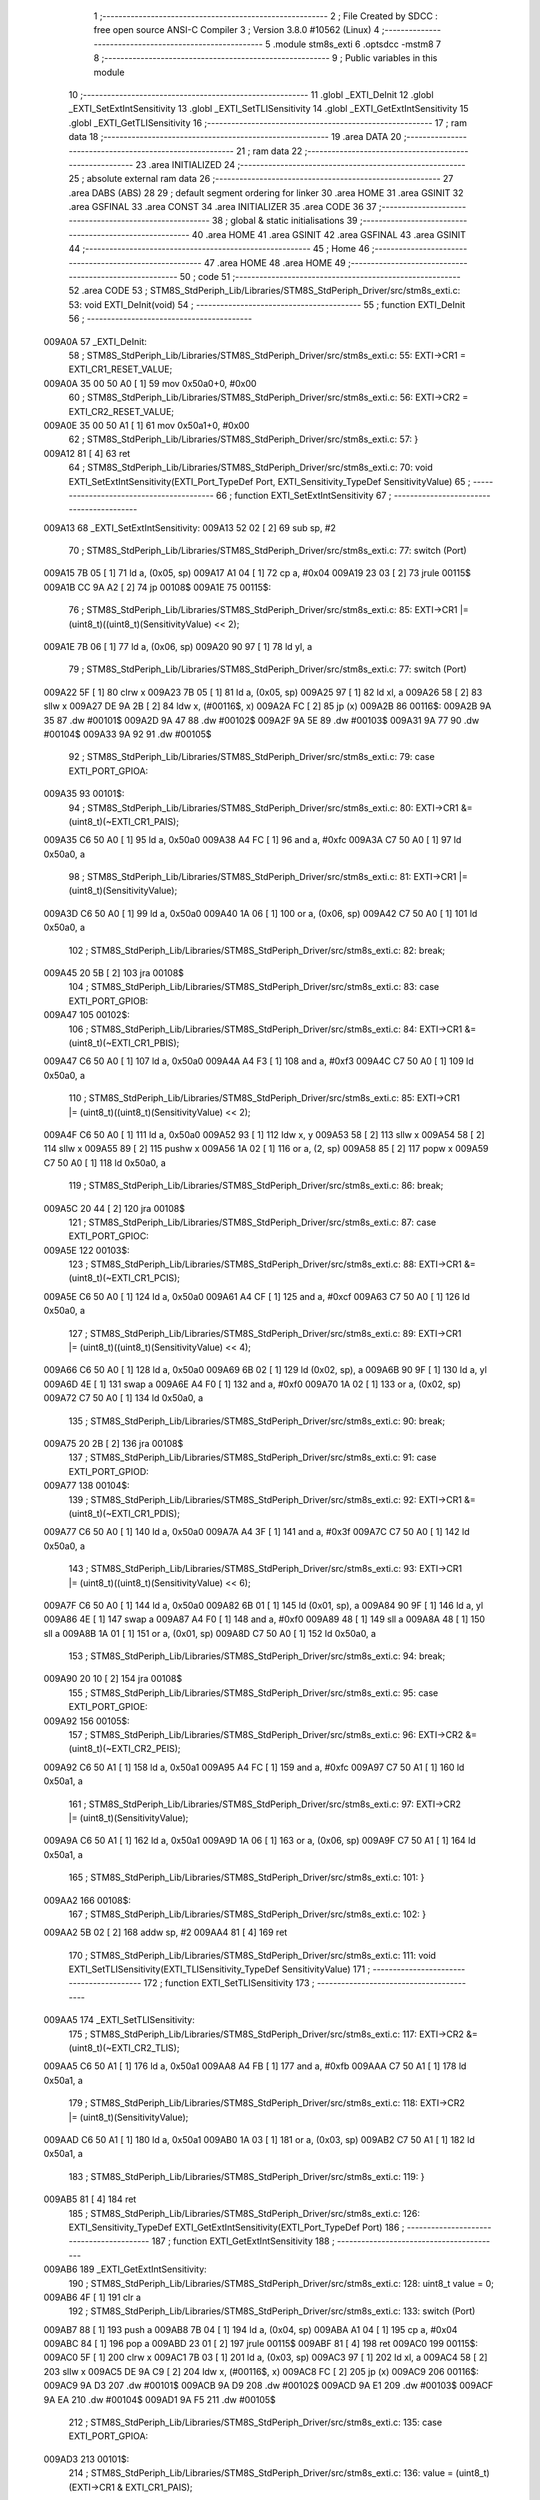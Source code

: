                                       1 ;--------------------------------------------------------
                                      2 ; File Created by SDCC : free open source ANSI-C Compiler
                                      3 ; Version 3.8.0 #10562 (Linux)
                                      4 ;--------------------------------------------------------
                                      5 	.module stm8s_exti
                                      6 	.optsdcc -mstm8
                                      7 	
                                      8 ;--------------------------------------------------------
                                      9 ; Public variables in this module
                                     10 ;--------------------------------------------------------
                                     11 	.globl _EXTI_DeInit
                                     12 	.globl _EXTI_SetExtIntSensitivity
                                     13 	.globl _EXTI_SetTLISensitivity
                                     14 	.globl _EXTI_GetExtIntSensitivity
                                     15 	.globl _EXTI_GetTLISensitivity
                                     16 ;--------------------------------------------------------
                                     17 ; ram data
                                     18 ;--------------------------------------------------------
                                     19 	.area DATA
                                     20 ;--------------------------------------------------------
                                     21 ; ram data
                                     22 ;--------------------------------------------------------
                                     23 	.area INITIALIZED
                                     24 ;--------------------------------------------------------
                                     25 ; absolute external ram data
                                     26 ;--------------------------------------------------------
                                     27 	.area DABS (ABS)
                                     28 
                                     29 ; default segment ordering for linker
                                     30 	.area HOME
                                     31 	.area GSINIT
                                     32 	.area GSFINAL
                                     33 	.area CONST
                                     34 	.area INITIALIZER
                                     35 	.area CODE
                                     36 
                                     37 ;--------------------------------------------------------
                                     38 ; global & static initialisations
                                     39 ;--------------------------------------------------------
                                     40 	.area HOME
                                     41 	.area GSINIT
                                     42 	.area GSFINAL
                                     43 	.area GSINIT
                                     44 ;--------------------------------------------------------
                                     45 ; Home
                                     46 ;--------------------------------------------------------
                                     47 	.area HOME
                                     48 	.area HOME
                                     49 ;--------------------------------------------------------
                                     50 ; code
                                     51 ;--------------------------------------------------------
                                     52 	.area CODE
                                     53 ;	STM8S_StdPeriph_Lib/Libraries/STM8S_StdPeriph_Driver/src/stm8s_exti.c: 53: void EXTI_DeInit(void)
                                     54 ;	-----------------------------------------
                                     55 ;	 function EXTI_DeInit
                                     56 ;	-----------------------------------------
      009A0A                         57 _EXTI_DeInit:
                                     58 ;	STM8S_StdPeriph_Lib/Libraries/STM8S_StdPeriph_Driver/src/stm8s_exti.c: 55: EXTI->CR1 = EXTI_CR1_RESET_VALUE;
      009A0A 35 00 50 A0      [ 1]   59 	mov	0x50a0+0, #0x00
                                     60 ;	STM8S_StdPeriph_Lib/Libraries/STM8S_StdPeriph_Driver/src/stm8s_exti.c: 56: EXTI->CR2 = EXTI_CR2_RESET_VALUE;
      009A0E 35 00 50 A1      [ 1]   61 	mov	0x50a1+0, #0x00
                                     62 ;	STM8S_StdPeriph_Lib/Libraries/STM8S_StdPeriph_Driver/src/stm8s_exti.c: 57: }
      009A12 81               [ 4]   63 	ret
                                     64 ;	STM8S_StdPeriph_Lib/Libraries/STM8S_StdPeriph_Driver/src/stm8s_exti.c: 70: void EXTI_SetExtIntSensitivity(EXTI_Port_TypeDef Port, EXTI_Sensitivity_TypeDef SensitivityValue)
                                     65 ;	-----------------------------------------
                                     66 ;	 function EXTI_SetExtIntSensitivity
                                     67 ;	-----------------------------------------
      009A13                         68 _EXTI_SetExtIntSensitivity:
      009A13 52 02            [ 2]   69 	sub	sp, #2
                                     70 ;	STM8S_StdPeriph_Lib/Libraries/STM8S_StdPeriph_Driver/src/stm8s_exti.c: 77: switch (Port)
      009A15 7B 05            [ 1]   71 	ld	a, (0x05, sp)
      009A17 A1 04            [ 1]   72 	cp	a, #0x04
      009A19 23 03            [ 2]   73 	jrule	00115$
      009A1B CC 9A A2         [ 2]   74 	jp	00108$
      009A1E                         75 00115$:
                                     76 ;	STM8S_StdPeriph_Lib/Libraries/STM8S_StdPeriph_Driver/src/stm8s_exti.c: 85: EXTI->CR1 |= (uint8_t)((uint8_t)(SensitivityValue) << 2);
      009A1E 7B 06            [ 1]   77 	ld	a, (0x06, sp)
      009A20 90 97            [ 1]   78 	ld	yl, a
                                     79 ;	STM8S_StdPeriph_Lib/Libraries/STM8S_StdPeriph_Driver/src/stm8s_exti.c: 77: switch (Port)
      009A22 5F               [ 1]   80 	clrw	x
      009A23 7B 05            [ 1]   81 	ld	a, (0x05, sp)
      009A25 97               [ 1]   82 	ld	xl, a
      009A26 58               [ 2]   83 	sllw	x
      009A27 DE 9A 2B         [ 2]   84 	ldw	x, (#00116$, x)
      009A2A FC               [ 2]   85 	jp	(x)
      009A2B                         86 00116$:
      009A2B 9A 35                   87 	.dw	#00101$
      009A2D 9A 47                   88 	.dw	#00102$
      009A2F 9A 5E                   89 	.dw	#00103$
      009A31 9A 77                   90 	.dw	#00104$
      009A33 9A 92                   91 	.dw	#00105$
                                     92 ;	STM8S_StdPeriph_Lib/Libraries/STM8S_StdPeriph_Driver/src/stm8s_exti.c: 79: case EXTI_PORT_GPIOA:
      009A35                         93 00101$:
                                     94 ;	STM8S_StdPeriph_Lib/Libraries/STM8S_StdPeriph_Driver/src/stm8s_exti.c: 80: EXTI->CR1 &= (uint8_t)(~EXTI_CR1_PAIS);
      009A35 C6 50 A0         [ 1]   95 	ld	a, 0x50a0
      009A38 A4 FC            [ 1]   96 	and	a, #0xfc
      009A3A C7 50 A0         [ 1]   97 	ld	0x50a0, a
                                     98 ;	STM8S_StdPeriph_Lib/Libraries/STM8S_StdPeriph_Driver/src/stm8s_exti.c: 81: EXTI->CR1 |= (uint8_t)(SensitivityValue);
      009A3D C6 50 A0         [ 1]   99 	ld	a, 0x50a0
      009A40 1A 06            [ 1]  100 	or	a, (0x06, sp)
      009A42 C7 50 A0         [ 1]  101 	ld	0x50a0, a
                                    102 ;	STM8S_StdPeriph_Lib/Libraries/STM8S_StdPeriph_Driver/src/stm8s_exti.c: 82: break;
      009A45 20 5B            [ 2]  103 	jra	00108$
                                    104 ;	STM8S_StdPeriph_Lib/Libraries/STM8S_StdPeriph_Driver/src/stm8s_exti.c: 83: case EXTI_PORT_GPIOB:
      009A47                        105 00102$:
                                    106 ;	STM8S_StdPeriph_Lib/Libraries/STM8S_StdPeriph_Driver/src/stm8s_exti.c: 84: EXTI->CR1 &= (uint8_t)(~EXTI_CR1_PBIS);
      009A47 C6 50 A0         [ 1]  107 	ld	a, 0x50a0
      009A4A A4 F3            [ 1]  108 	and	a, #0xf3
      009A4C C7 50 A0         [ 1]  109 	ld	0x50a0, a
                                    110 ;	STM8S_StdPeriph_Lib/Libraries/STM8S_StdPeriph_Driver/src/stm8s_exti.c: 85: EXTI->CR1 |= (uint8_t)((uint8_t)(SensitivityValue) << 2);
      009A4F C6 50 A0         [ 1]  111 	ld	a, 0x50a0
      009A52 93               [ 1]  112 	ldw	x, y
      009A53 58               [ 2]  113 	sllw	x
      009A54 58               [ 2]  114 	sllw	x
      009A55 89               [ 2]  115 	pushw	x
      009A56 1A 02            [ 1]  116 	or	a, (2, sp)
      009A58 85               [ 2]  117 	popw	x
      009A59 C7 50 A0         [ 1]  118 	ld	0x50a0, a
                                    119 ;	STM8S_StdPeriph_Lib/Libraries/STM8S_StdPeriph_Driver/src/stm8s_exti.c: 86: break;
      009A5C 20 44            [ 2]  120 	jra	00108$
                                    121 ;	STM8S_StdPeriph_Lib/Libraries/STM8S_StdPeriph_Driver/src/stm8s_exti.c: 87: case EXTI_PORT_GPIOC:
      009A5E                        122 00103$:
                                    123 ;	STM8S_StdPeriph_Lib/Libraries/STM8S_StdPeriph_Driver/src/stm8s_exti.c: 88: EXTI->CR1 &= (uint8_t)(~EXTI_CR1_PCIS);
      009A5E C6 50 A0         [ 1]  124 	ld	a, 0x50a0
      009A61 A4 CF            [ 1]  125 	and	a, #0xcf
      009A63 C7 50 A0         [ 1]  126 	ld	0x50a0, a
                                    127 ;	STM8S_StdPeriph_Lib/Libraries/STM8S_StdPeriph_Driver/src/stm8s_exti.c: 89: EXTI->CR1 |= (uint8_t)((uint8_t)(SensitivityValue) << 4);
      009A66 C6 50 A0         [ 1]  128 	ld	a, 0x50a0
      009A69 6B 02            [ 1]  129 	ld	(0x02, sp), a
      009A6B 90 9F            [ 1]  130 	ld	a, yl
      009A6D 4E               [ 1]  131 	swap	a
      009A6E A4 F0            [ 1]  132 	and	a, #0xf0
      009A70 1A 02            [ 1]  133 	or	a, (0x02, sp)
      009A72 C7 50 A0         [ 1]  134 	ld	0x50a0, a
                                    135 ;	STM8S_StdPeriph_Lib/Libraries/STM8S_StdPeriph_Driver/src/stm8s_exti.c: 90: break;
      009A75 20 2B            [ 2]  136 	jra	00108$
                                    137 ;	STM8S_StdPeriph_Lib/Libraries/STM8S_StdPeriph_Driver/src/stm8s_exti.c: 91: case EXTI_PORT_GPIOD:
      009A77                        138 00104$:
                                    139 ;	STM8S_StdPeriph_Lib/Libraries/STM8S_StdPeriph_Driver/src/stm8s_exti.c: 92: EXTI->CR1 &= (uint8_t)(~EXTI_CR1_PDIS);
      009A77 C6 50 A0         [ 1]  140 	ld	a, 0x50a0
      009A7A A4 3F            [ 1]  141 	and	a, #0x3f
      009A7C C7 50 A0         [ 1]  142 	ld	0x50a0, a
                                    143 ;	STM8S_StdPeriph_Lib/Libraries/STM8S_StdPeriph_Driver/src/stm8s_exti.c: 93: EXTI->CR1 |= (uint8_t)((uint8_t)(SensitivityValue) << 6);
      009A7F C6 50 A0         [ 1]  144 	ld	a, 0x50a0
      009A82 6B 01            [ 1]  145 	ld	(0x01, sp), a
      009A84 90 9F            [ 1]  146 	ld	a, yl
      009A86 4E               [ 1]  147 	swap	a
      009A87 A4 F0            [ 1]  148 	and	a, #0xf0
      009A89 48               [ 1]  149 	sll	a
      009A8A 48               [ 1]  150 	sll	a
      009A8B 1A 01            [ 1]  151 	or	a, (0x01, sp)
      009A8D C7 50 A0         [ 1]  152 	ld	0x50a0, a
                                    153 ;	STM8S_StdPeriph_Lib/Libraries/STM8S_StdPeriph_Driver/src/stm8s_exti.c: 94: break;
      009A90 20 10            [ 2]  154 	jra	00108$
                                    155 ;	STM8S_StdPeriph_Lib/Libraries/STM8S_StdPeriph_Driver/src/stm8s_exti.c: 95: case EXTI_PORT_GPIOE:
      009A92                        156 00105$:
                                    157 ;	STM8S_StdPeriph_Lib/Libraries/STM8S_StdPeriph_Driver/src/stm8s_exti.c: 96: EXTI->CR2 &= (uint8_t)(~EXTI_CR2_PEIS);
      009A92 C6 50 A1         [ 1]  158 	ld	a, 0x50a1
      009A95 A4 FC            [ 1]  159 	and	a, #0xfc
      009A97 C7 50 A1         [ 1]  160 	ld	0x50a1, a
                                    161 ;	STM8S_StdPeriph_Lib/Libraries/STM8S_StdPeriph_Driver/src/stm8s_exti.c: 97: EXTI->CR2 |= (uint8_t)(SensitivityValue);
      009A9A C6 50 A1         [ 1]  162 	ld	a, 0x50a1
      009A9D 1A 06            [ 1]  163 	or	a, (0x06, sp)
      009A9F C7 50 A1         [ 1]  164 	ld	0x50a1, a
                                    165 ;	STM8S_StdPeriph_Lib/Libraries/STM8S_StdPeriph_Driver/src/stm8s_exti.c: 101: }
      009AA2                        166 00108$:
                                    167 ;	STM8S_StdPeriph_Lib/Libraries/STM8S_StdPeriph_Driver/src/stm8s_exti.c: 102: }
      009AA2 5B 02            [ 2]  168 	addw	sp, #2
      009AA4 81               [ 4]  169 	ret
                                    170 ;	STM8S_StdPeriph_Lib/Libraries/STM8S_StdPeriph_Driver/src/stm8s_exti.c: 111: void EXTI_SetTLISensitivity(EXTI_TLISensitivity_TypeDef SensitivityValue)
                                    171 ;	-----------------------------------------
                                    172 ;	 function EXTI_SetTLISensitivity
                                    173 ;	-----------------------------------------
      009AA5                        174 _EXTI_SetTLISensitivity:
                                    175 ;	STM8S_StdPeriph_Lib/Libraries/STM8S_StdPeriph_Driver/src/stm8s_exti.c: 117: EXTI->CR2 &= (uint8_t)(~EXTI_CR2_TLIS);
      009AA5 C6 50 A1         [ 1]  176 	ld	a, 0x50a1
      009AA8 A4 FB            [ 1]  177 	and	a, #0xfb
      009AAA C7 50 A1         [ 1]  178 	ld	0x50a1, a
                                    179 ;	STM8S_StdPeriph_Lib/Libraries/STM8S_StdPeriph_Driver/src/stm8s_exti.c: 118: EXTI->CR2 |= (uint8_t)(SensitivityValue);
      009AAD C6 50 A1         [ 1]  180 	ld	a, 0x50a1
      009AB0 1A 03            [ 1]  181 	or	a, (0x03, sp)
      009AB2 C7 50 A1         [ 1]  182 	ld	0x50a1, a
                                    183 ;	STM8S_StdPeriph_Lib/Libraries/STM8S_StdPeriph_Driver/src/stm8s_exti.c: 119: }
      009AB5 81               [ 4]  184 	ret
                                    185 ;	STM8S_StdPeriph_Lib/Libraries/STM8S_StdPeriph_Driver/src/stm8s_exti.c: 126: EXTI_Sensitivity_TypeDef EXTI_GetExtIntSensitivity(EXTI_Port_TypeDef Port)
                                    186 ;	-----------------------------------------
                                    187 ;	 function EXTI_GetExtIntSensitivity
                                    188 ;	-----------------------------------------
      009AB6                        189 _EXTI_GetExtIntSensitivity:
                                    190 ;	STM8S_StdPeriph_Lib/Libraries/STM8S_StdPeriph_Driver/src/stm8s_exti.c: 128: uint8_t value = 0;
      009AB6 4F               [ 1]  191 	clr	a
                                    192 ;	STM8S_StdPeriph_Lib/Libraries/STM8S_StdPeriph_Driver/src/stm8s_exti.c: 133: switch (Port)
      009AB7 88               [ 1]  193 	push	a
      009AB8 7B 04            [ 1]  194 	ld	a, (0x04, sp)
      009ABA A1 04            [ 1]  195 	cp	a, #0x04
      009ABC 84               [ 1]  196 	pop	a
      009ABD 23 01            [ 2]  197 	jrule	00115$
      009ABF 81               [ 4]  198 	ret
      009AC0                        199 00115$:
      009AC0 5F               [ 1]  200 	clrw	x
      009AC1 7B 03            [ 1]  201 	ld	a, (0x03, sp)
      009AC3 97               [ 1]  202 	ld	xl, a
      009AC4 58               [ 2]  203 	sllw	x
      009AC5 DE 9A C9         [ 2]  204 	ldw	x, (#00116$, x)
      009AC8 FC               [ 2]  205 	jp	(x)
      009AC9                        206 00116$:
      009AC9 9A D3                  207 	.dw	#00101$
      009ACB 9A D9                  208 	.dw	#00102$
      009ACD 9A E1                  209 	.dw	#00103$
      009ACF 9A EA                  210 	.dw	#00104$
      009AD1 9A F5                  211 	.dw	#00105$
                                    212 ;	STM8S_StdPeriph_Lib/Libraries/STM8S_StdPeriph_Driver/src/stm8s_exti.c: 135: case EXTI_PORT_GPIOA:
      009AD3                        213 00101$:
                                    214 ;	STM8S_StdPeriph_Lib/Libraries/STM8S_StdPeriph_Driver/src/stm8s_exti.c: 136: value = (uint8_t)(EXTI->CR1 & EXTI_CR1_PAIS);
      009AD3 C6 50 A0         [ 1]  215 	ld	a, 0x50a0
      009AD6 A4 03            [ 1]  216 	and	a, #0x03
                                    217 ;	STM8S_StdPeriph_Lib/Libraries/STM8S_StdPeriph_Driver/src/stm8s_exti.c: 137: break;
      009AD8 81               [ 4]  218 	ret
                                    219 ;	STM8S_StdPeriph_Lib/Libraries/STM8S_StdPeriph_Driver/src/stm8s_exti.c: 138: case EXTI_PORT_GPIOB:
      009AD9                        220 00102$:
                                    221 ;	STM8S_StdPeriph_Lib/Libraries/STM8S_StdPeriph_Driver/src/stm8s_exti.c: 139: value = (uint8_t)((uint8_t)(EXTI->CR1 & EXTI_CR1_PBIS) >> 2);
      009AD9 C6 50 A0         [ 1]  222 	ld	a, 0x50a0
      009ADC A4 0C            [ 1]  223 	and	a, #0x0c
      009ADE 44               [ 1]  224 	srl	a
      009ADF 44               [ 1]  225 	srl	a
                                    226 ;	STM8S_StdPeriph_Lib/Libraries/STM8S_StdPeriph_Driver/src/stm8s_exti.c: 140: break;
      009AE0 81               [ 4]  227 	ret
                                    228 ;	STM8S_StdPeriph_Lib/Libraries/STM8S_StdPeriph_Driver/src/stm8s_exti.c: 141: case EXTI_PORT_GPIOC:
      009AE1                        229 00103$:
                                    230 ;	STM8S_StdPeriph_Lib/Libraries/STM8S_StdPeriph_Driver/src/stm8s_exti.c: 142: value = (uint8_t)((uint8_t)(EXTI->CR1 & EXTI_CR1_PCIS) >> 4);
      009AE1 C6 50 A0         [ 1]  231 	ld	a, 0x50a0
      009AE4 A4 30            [ 1]  232 	and	a, #0x30
      009AE6 4E               [ 1]  233 	swap	a
      009AE7 A4 0F            [ 1]  234 	and	a, #0x0f
                                    235 ;	STM8S_StdPeriph_Lib/Libraries/STM8S_StdPeriph_Driver/src/stm8s_exti.c: 143: break;
      009AE9 81               [ 4]  236 	ret
                                    237 ;	STM8S_StdPeriph_Lib/Libraries/STM8S_StdPeriph_Driver/src/stm8s_exti.c: 144: case EXTI_PORT_GPIOD:
      009AEA                        238 00104$:
                                    239 ;	STM8S_StdPeriph_Lib/Libraries/STM8S_StdPeriph_Driver/src/stm8s_exti.c: 145: value = (uint8_t)((uint8_t)(EXTI->CR1 & EXTI_CR1_PDIS) >> 6);
      009AEA C6 50 A0         [ 1]  240 	ld	a, 0x50a0
      009AED A4 C0            [ 1]  241 	and	a, #0xc0
      009AEF 4E               [ 1]  242 	swap	a
      009AF0 A4 0F            [ 1]  243 	and	a, #0x0f
      009AF2 44               [ 1]  244 	srl	a
      009AF3 44               [ 1]  245 	srl	a
                                    246 ;	STM8S_StdPeriph_Lib/Libraries/STM8S_StdPeriph_Driver/src/stm8s_exti.c: 146: break;
      009AF4 81               [ 4]  247 	ret
                                    248 ;	STM8S_StdPeriph_Lib/Libraries/STM8S_StdPeriph_Driver/src/stm8s_exti.c: 147: case EXTI_PORT_GPIOE:
      009AF5                        249 00105$:
                                    250 ;	STM8S_StdPeriph_Lib/Libraries/STM8S_StdPeriph_Driver/src/stm8s_exti.c: 148: value = (uint8_t)(EXTI->CR2 & EXTI_CR2_PEIS);
      009AF5 C6 50 A1         [ 1]  251 	ld	a, 0x50a1
      009AF8 A4 03            [ 1]  252 	and	a, #0x03
                                    253 ;	STM8S_StdPeriph_Lib/Libraries/STM8S_StdPeriph_Driver/src/stm8s_exti.c: 152: }
                                    254 ;	STM8S_StdPeriph_Lib/Libraries/STM8S_StdPeriph_Driver/src/stm8s_exti.c: 154: return((EXTI_Sensitivity_TypeDef)value);
                                    255 ;	STM8S_StdPeriph_Lib/Libraries/STM8S_StdPeriph_Driver/src/stm8s_exti.c: 155: }
      009AFA 81               [ 4]  256 	ret
                                    257 ;	STM8S_StdPeriph_Lib/Libraries/STM8S_StdPeriph_Driver/src/stm8s_exti.c: 162: EXTI_TLISensitivity_TypeDef EXTI_GetTLISensitivity(void)
                                    258 ;	-----------------------------------------
                                    259 ;	 function EXTI_GetTLISensitivity
                                    260 ;	-----------------------------------------
      009AFB                        261 _EXTI_GetTLISensitivity:
                                    262 ;	STM8S_StdPeriph_Lib/Libraries/STM8S_StdPeriph_Driver/src/stm8s_exti.c: 167: value = (uint8_t)(EXTI->CR2 & EXTI_CR2_TLIS);
      009AFB C6 50 A1         [ 1]  263 	ld	a, 0x50a1
      009AFE A4 04            [ 1]  264 	and	a, #0x04
                                    265 ;	STM8S_StdPeriph_Lib/Libraries/STM8S_StdPeriph_Driver/src/stm8s_exti.c: 169: return((EXTI_TLISensitivity_TypeDef)value);
                                    266 ;	STM8S_StdPeriph_Lib/Libraries/STM8S_StdPeriph_Driver/src/stm8s_exti.c: 170: }
      009B00 81               [ 4]  267 	ret
                                    268 	.area CODE
                                    269 	.area CONST
                                    270 	.area INITIALIZER
                                    271 	.area CABS (ABS)
